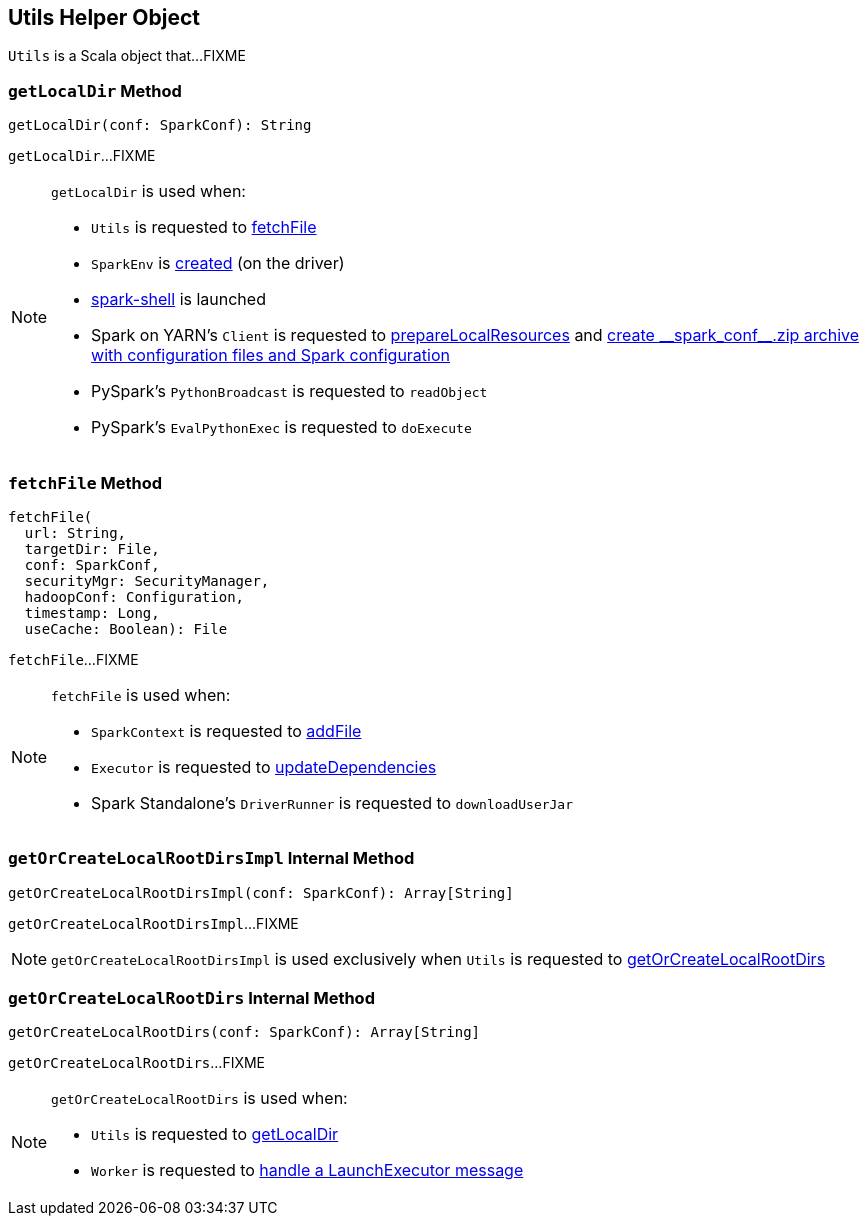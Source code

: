 == [[Utils]] Utils Helper Object

`Utils` is a Scala object that...FIXME

=== [[getLocalDir]] `getLocalDir` Method

[source, scala]
----
getLocalDir(conf: SparkConf): String
----

`getLocalDir`...FIXME

[NOTE]
====
`getLocalDir` is used when:

* `Utils` is requested to <<fetchFile, fetchFile>>

* `SparkEnv` is xref:core:SparkEnv.adoc#create[created] (on the driver)

* link:spark-shell.adoc[spark-shell] is launched

* Spark on YARN's `Client` is requested to link:spark-yarn-client.adoc#prepareLocalResources[prepareLocalResources] and link:spark-yarn-client.adoc#createConfArchive[create ++__spark_conf__.zip++ archive with configuration files and Spark configuration]

* PySpark's  `PythonBroadcast` is requested to `readObject`

* PySpark's  `EvalPythonExec` is requested to `doExecute`
====

=== [[fetchFile]] `fetchFile` Method

[source, scala]
----
fetchFile(
  url: String,
  targetDir: File,
  conf: SparkConf,
  securityMgr: SecurityManager,
  hadoopConf: Configuration,
  timestamp: Long,
  useCache: Boolean): File
----

`fetchFile`...FIXME

[NOTE]
====
`fetchFile` is used when:

* `SparkContext` is requested to xref:ROOT:SparkContext.adoc#addFile[addFile]

* `Executor` is requested to xref:core:Executor.adoc#updateDependencies[updateDependencies]

* Spark Standalone's `DriverRunner` is requested to `downloadUserJar`
====

=== [[getOrCreateLocalRootDirsImpl]] `getOrCreateLocalRootDirsImpl` Internal Method

[source, scala]
----
getOrCreateLocalRootDirsImpl(conf: SparkConf): Array[String]
----

`getOrCreateLocalRootDirsImpl`...FIXME

NOTE: `getOrCreateLocalRootDirsImpl` is used exclusively when `Utils` is requested to <<getOrCreateLocalRootDirs, getOrCreateLocalRootDirs>>

=== [[getOrCreateLocalRootDirs]] `getOrCreateLocalRootDirs` Internal Method

[source, scala]
----
getOrCreateLocalRootDirs(conf: SparkConf): Array[String]
----

`getOrCreateLocalRootDirs`...FIXME

[NOTE]
====
`getOrCreateLocalRootDirs` is used when:

* `Utils` is requested to <<getLocalDir, getLocalDir>>

* `Worker` is requested to link:spark-standalone-worker.adoc#receive[handle a LaunchExecutor message]
====
